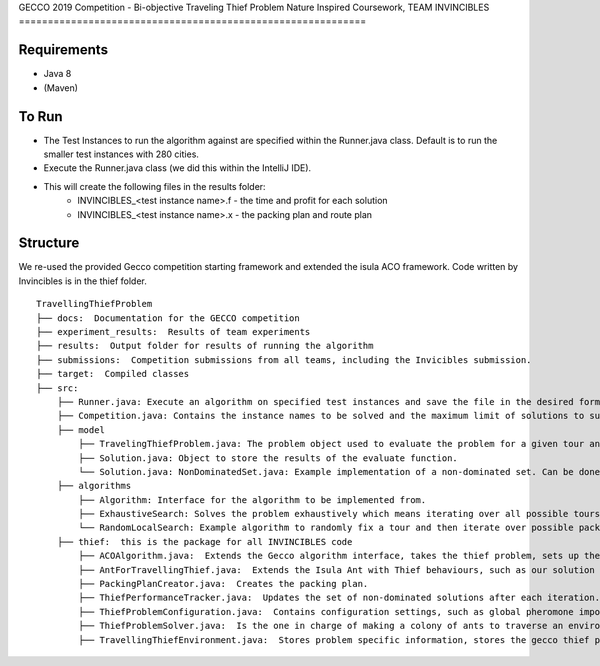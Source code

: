 GECCO 2019 Competition - Bi-objective Traveling Thief Problem
Nature Inspired Coursework, TEAM INVINCIBLES
============================================================

Requirements
------------------------------------------------------------
- Java 8
- (Maven)

To Run
------------------------------------------------------------
- The Test Instances to run the algorithm against are specified within the Runner.java class.  Default is to run the smaller test instances with 280 cities.
- Execute the Runner.java class (we did this within the IntelliJ IDE).
- This will create the following files in the results folder:
          - INVINCIBLES_<test instance name>.f - the time and profit for each solution
          - INVINCIBLES_<test instance name>.x - the packing plan and route plan

Structure
------------------------------------------------------------
We re-used the provided Gecco competition starting framework and extended the isula ACO framework.
Code written by Invincibles is in the thief folder.

::

    TravellingThiefProblem
    ├── docs:  Documentation for the GECCO competition
    ├── experiment_results:  Results of team experiments
    ├── results:  Output folder for results of running the algorithm
    ├── submissions:  Competition submissions from all teams, including the Invicibles submission.
    ├── target:  Compiled classes
    ├── src:
        ├── Runner.java: Execute an algorithm on specified test instances and save the file in the desired format.
        ├── Competition.java: Contains the instance names to be solved and the maximum limit of solutions to submit.
        ├── model
            ├── TravelingThiefProblem.java: The problem object used to evaluate the problem for a given tour and packing plan.
            ├── Solution.java: Object to store the results of the evaluate function.
            └── Solution.java: NonDominatedSet.java: Example implementation of a non-dominated set. Can be done faster/better.
        ├── algorithms
            ├── Algorithm: Interface for the algorithm to be implemented from.
            ├── ExhaustiveSearch: Solves the problem exhaustively which means iterating over all possible tours and packing plans.
            └── RandomLocalSearch: Example algorithm to randomly fix a tour and then iterate over possible packing plans.
        ├── thief:  this is the package for all INVINCIBLES code
            ├── ACOAlgorithm.java:  Extends the Gecco algorithm interface, takes the thief problem, sets up the Ant Colony and kicks them off.
            ├── AntForTravellingThief.java:  Extends the Isula Ant with Thief behaviours, such as our solution cost etc.
            ├── PackingPlanCreator.java:  Creates the packing plan.
            ├── ThiefPerformanceTracker.java:  Updates the set of non-dominated solutions after each iteration.
            ├── ThiefProblemConfiguration.java:  Contains configuration settings, such as global pheromone importance.
            ├── ThiefProblemSolver.java:  Is the one in charge of making a colony of ants to traverse an environment in order to generate solutions.
            ├── TravellingThiefEnvironment.java:  Stores problem specific information, stores the gecco thief problem.

